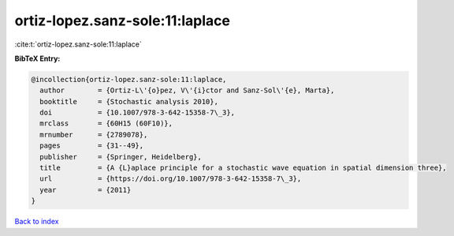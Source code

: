 ortiz-lopez.sanz-sole:11:laplace
================================

:cite:t:`ortiz-lopez.sanz-sole:11:laplace`

**BibTeX Entry:**

.. code-block:: bibtex

   @incollection{ortiz-lopez.sanz-sole:11:laplace,
     author        = {Ortiz-L\'{o}pez, V\'{i}ctor and Sanz-Sol\'{e}, Marta},
     booktitle     = {Stochastic analysis 2010},
     doi           = {10.1007/978-3-642-15358-7\_3},
     mrclass       = {60H15 (60F10)},
     mrnumber      = {2789078},
     pages         = {31--49},
     publisher     = {Springer, Heidelberg},
     title         = {A {L}aplace principle for a stochastic wave equation in spatial dimension three},
     url           = {https://doi.org/10.1007/978-3-642-15358-7\_3},
     year          = {2011}
   }

`Back to index <../By-Cite-Keys.rst>`_
